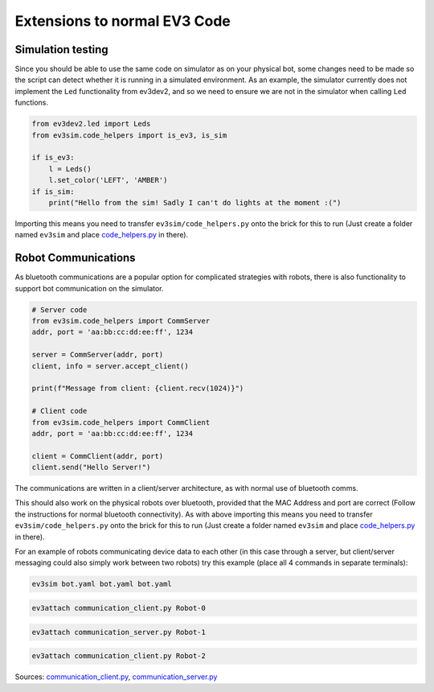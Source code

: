 Extensions to normal EV3 Code
=============================

Simulation testing
------------------

Since you should be able to use the same code on simulator as on your physical bot, some changes need to be made so the script can detect whether it is running in a simulated environment.
As an example, the simulator currently does not implement the ``Led`` functionality from ev3dev2, and so we need to ensure we are not in the simulator when calling ``Led`` functions.

.. code-block:: python

    from ev3dev2.led import Leds
    from ev3sim.code_helpers import is_ev3, is_sim

    if is_ev3:
        l = Leds()
        l.set_color('LEFT', 'AMBER')
    if is_sim:
        print("Hello from the sim! Sadly I can't do lights at the moment :(")

Importing this means you need to transfer ``ev3sim/code_helpers.py`` onto the brick for this to run (Just create a folder named ``ev3sim`` and place `code_helpers.py`_ in there).

.. _code_helpers.py: https://github.com/MelbourneHighSchoolRobotics/ev3sim/tree/main/ev3sim/code_helpers.py

Robot Communications
--------------------

As bluetooth communications are a popular option for complicated strategies with robots, there is also functionality to support bot communication on the simulator.

.. code-block:: python

    # Server code
    from ev3sim.code_helpers import CommServer
    addr, port = 'aa:bb:cc:dd:ee:ff', 1234

    server = CommServer(addr, port)
    client, info = server.accept_client()

    print(f"Message from client: {client.recv(1024)}")

    # Client code
    from ev3sim.code_helpers import CommClient
    addr, port = 'aa:bb:cc:dd:ee:ff', 1234

    client = CommClient(addr, port)
    client.send("Hello Server!")

The communications are written in a client/server architecture, as with normal use of bluetooth comms.

This should also work on the physical robots over bluetooth, provided that the MAC Address and port are correct (Follow the instructions for normal bluetooth connectivity). As with above importing this means you need to transfer ``ev3sim/code_helpers.py`` onto the brick for this to run (Just create a folder named ``ev3sim`` and place `code_helpers.py`_ in there).

For an example of robots communicating device data to each other (in this case through a server, but client/server messaging could also simply work between two robots) try this example (place all 4 commands in separate terminals):

.. code-block:: bash

    ev3sim bot.yaml bot.yaml bot.yaml
.. code-block:: bash

    ev3attach communication_client.py Robot-0
.. code-block:: bash

    ev3attach communication_server.py Robot-1
.. code-block:: bash

    ev3attach communication_client.py Robot-2

Sources: `communication_client.py`_, `communication_server.py`_

.. _communication_client.py: https://github.com/MelbourneHighSchoolRobotics/ev3sim/tree/main/ev3sim/robots/communication_client.py
.. _communication_server.py: https://github.com/MelbourneHighSchoolRobotics/ev3sim/tree/main/ev3sim/robots/communication_server.py
